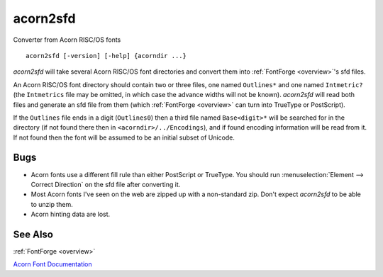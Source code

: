 .. _acorn2sfd:

acorn2sfd
=========

Converter from Acorn RISC/OS fonts ::

   acorn2sfd [-version] [-help] {acorndir ...}

*acorn2sfd* will take several Acorn RISC/OS font directories and convert them
into :ref:`FontForge <overview>`'s sfd files.

An Acorn RISC/OS font directory should contain two or three files, one named
``Outlines*`` and one named ``Intmetric?`` (the ``Intmetrics`` file may be
omitted, in which case the advance widths will not be known). *acorn2sfd* will
read both files and generate an sfd file from them (which
:ref:`FontForge <overview>` can turn into TrueType or PostScript).

If the ``Outlines`` file ends in a digit (``Outlines0``) then a third file named
``Base<digit>*`` will be searched for in the directory (if not found there then
in ``<acorndir>/../Encodings``), and if found encoding information will be read
from it. If not found then the font will be assumed to be an initial subset of
Unicode.

.. program:: acorn2sfd

.. option:: -includestrokes

   *acorn2sfd* normally throws out the secondary stroked
   version of the character, specifying this option will include it in the sfd file
   (you may then want to invoke FontForge's Expand Stroke command on it).

.. option:: help

   will provide a mini description and will list the available options.

.. option:: usage

   will list the available options.

.. option:: version

   will display the current version of *acorn2sfd* (a six digit string
   containing the date stamp of the source files).

Bugs
----

* Acorn fonts use a different fill rule than either PostScript or TrueType. You
  should run :menuselection:`Element --> Correct Direction` on the sfd file after
  converting it.
* Most Acorn fonts I've seen on the web are zipped up with a non-standard zip.
  Don't expect *acorn2sfd* to be able to unzip them.
* Acorn hinting data are lost.

See Also
--------

:ref:`FontForge <overview>`

`Acorn Font Documentation <http://www.poppyfields.net/acorn/tech/file.shtml>`_

